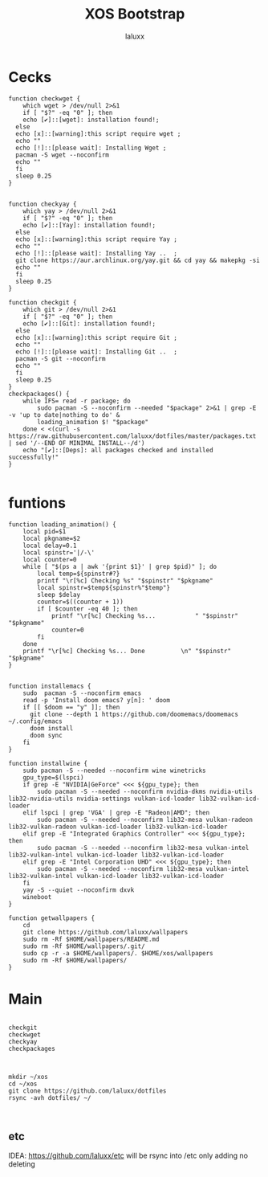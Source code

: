#+TITLE: XOS Bootstrap
#+AUTHOR: laluxx
#+DESCRIPTION:
#+STARTUP: showeverything
#+PROPERTY: header-args :tangle

* Cecks
#+begin_src shell
function checkwget {
    which wget > /dev/null 2>&1
    if [ "$?" -eq "0" ]; then
    echo [✔]::[wget]: installation found!;
  else
  echo [x]::[warning]:this script require wget ;
  echo ""
  echo [!]::[please wait]: Installing Wget ;
  pacman -S wget --noconfirm
  echo ""
  fi
  sleep 0.25
}


function checkyay {
    which yay > /dev/null 2>&1
    if [ "$?" -eq "0" ]; then
    echo [✔]::[Yay]: installation found!;
  else
  echo [x]::[warning]:this script require Yay ;
  echo ""
  echo [!]::[please wait]: Installing Yay ..  ;
  git clone https://aur.archlinux.org/yay.git && cd yay && makepkg -si
  echo ""
  fi
  sleep 0.25
}

function checkgit {
    which git > /dev/null 2>&1
    if [ "$?" -eq "0" ]; then
    echo [✔]::[Git]: installation found!;
  else
  echo [x]::[warning]:this script require Git ;
  echo ""
  echo [!]::[please wait]: Installing Git ..  ;
  pacman -S git --noconfirm
  echo ""
  fi
  sleep 0.25
}
checkpackages() {
    while IFS= read -r package; do
        sudo pacman -S --noconfirm --needed "$package" 2>&1 | grep -E -v 'up to date|nothing to do' &
        loading_animation $! "$package"
    done < <(curl -s https://raw.githubusercontent.com/laluxx/dotfiles/master/packages.txt | sed '/--END OF MINIMAL INSTALL--/d')
    echo "[✔]::[Deps]: all packages checked and installed successfully!"
}

#+end_src


* funtions
#+begin_src shell
function loading_animation() {
    local pid=$1
    local pkgname=$2
    local delay=0.1
    local spinstr='|/-\'
    local counter=0
    while [ "$(ps a | awk '{print $1}' | grep $pid)" ]; do
        local temp=${spinstr#?}
        printf "\r[%c] Checking %s" "$spinstr" "$pkgname"
        local spinstr=$temp${spinstr%"$temp"}
        sleep $delay
        counter=$((counter + 1))
        if [ $counter -eq 40 ]; then
            printf "\r[%c] Checking %s...           " "$spinstr" "$pkgname"
            counter=0
        fi
    done
    printf "\r[%c] Checking %s... Done          \n" "$spinstr" "$pkgname"
}


function installemacs {
    sudo  pacman -S --noconfirm emacs
    read -p 'Install doom emacs? y[n]: ' doom
    if [[ $doom == "y" ]]; then
      git clone --depth 1 https://github.com/doomemacs/doomemacs ~/.config/emacs
      doom install
      doom sync
    fi
}

function installwine {
    sudo pacman -S --needed --noconfirm wine winetricks
    gpu_type=$(lspci)
    if grep -E "NVIDIA|GeForce" <<< ${gpu_type}; then
        sudo pacman -S --needed --noconfirm nvidia-dkms nvidia-utils lib32-nvidia-utils nvidia-settings vulkan-icd-loader lib32-vulkan-icd-loader
    elif lspci | grep 'VGA' | grep -E "Radeon|AMD"; then
        sudo pacman -S --needed --noconfirm lib32-mesa vulkan-radeon lib32-vulkan-radeon vulkan-icd-loader lib32-vulkan-icd-loader
    elif grep -E "Integrated Graphics Controller" <<< ${gpu_type}; then
        sudo pacman -S --needed --noconfirm lib32-mesa vulkan-intel lib32-vulkan-intel vulkan-icd-loader lib32-vulkan-icd-loader
    elif grep -E "Intel Corporation UHD" <<< ${gpu_type}; then
        sudo pacman -S --needed --noconfirm lib32-mesa vulkan-intel lib32-vulkan-intel vulkan-icd-loader lib32-vulkan-icd-loader
    fi
    yay -S --quiet --noconfirm dxvk
    wineboot
}

function getwallpapers {
    cd
    git clone https://github.com/laluxx/wallpapers
    sudo rm -Rf $HOME/wallpapers/README.md
    sudo rm -Rf $HOME/wallpapers/.git/
    sudo cp -r -a $HOME/wallpapers/. $HOME/xos/wallpapers
    sudo rm -Rf $HOME/wallpapers/
}
#+end_src
* Main
#+begin_src shell

checkgit
checkwget
checkyay
checkpackages



mkdir ~/xos
cd ~/xos
git clone https://github.com/laluxx/dotfiles
rsync -avh dotfiles/ ~/


#+end_src
** etc
IDEA: https://github.com/laluxx/etc will be rsync into /etc only adding no deleting
#+begin_src shell


#+end_src
